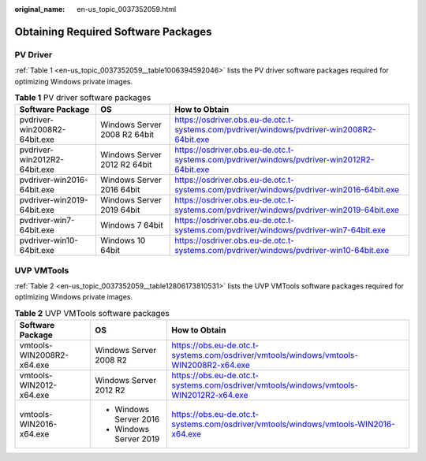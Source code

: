 :original_name: en-us_topic_0037352059.html

.. _en-us_topic_0037352059:

Obtaining Required Software Packages
====================================

PV Driver
---------

:ref:`Table 1 <en-us_topic_0037352059__table1006394592046>` lists the PV driver software packages required for optimizing Windows private images.

.. _en-us_topic_0037352059__table1006394592046:

.. table:: **Table 1** PV driver software packages

   +------------------------------+------------------------------+--------------------------------------------------------------------------------------------+
   | Software Package             | OS                           | How to Obtain                                                                              |
   +==============================+==============================+============================================================================================+
   | pvdriver-win2008R2-64bit.exe | Windows Server 2008 R2 64bit | https://osdriver.obs.eu-de.otc.t-systems.com/pvdriver/windows/pvdriver-win2008R2-64bit.exe |
   +------------------------------+------------------------------+--------------------------------------------------------------------------------------------+
   | pvdriver-win2012R2-64bit.exe | Windows Server 2012 R2 64bit | https://osdriver.obs.eu-de.otc.t-systems.com/pvdriver/windows/pvdriver-win2012R2-64bit.exe |
   +------------------------------+------------------------------+--------------------------------------------------------------------------------------------+
   | pvdriver-win2016-64bit.exe   | Windows Server 2016 64bit    | https://osdriver.obs.eu-de.otc.t-systems.com/pvdriver/windows/pvdriver-win2016-64bit.exe   |
   +------------------------------+------------------------------+--------------------------------------------------------------------------------------------+
   | pvdriver-win2019-64bit.exe   | Windows Server 2019 64bit    | https://osdriver.obs.eu-de.otc.t-systems.com/pvdriver/windows/pvdriver-win2019-64bit.exe   |
   +------------------------------+------------------------------+--------------------------------------------------------------------------------------------+
   | pvdriver-win7-64bit.exe      | Windows 7 64bit              | https://osdriver.obs.eu-de.otc.t-systems.com/pvdriver/windows/pvdriver-win7-64bit.exe      |
   +------------------------------+------------------------------+--------------------------------------------------------------------------------------------+
   | pvdriver-win10-64bit.exe     | Windows 10 64bit             | https://osdriver.obs.eu-de.otc.t-systems.com/pvdriver/windows/pvdriver-win10-64bit.exe     |
   +------------------------------+------------------------------+--------------------------------------------------------------------------------------------+

UVP VMTools
-----------

:ref:`Table 2 <en-us_topic_0037352059__table12806173810531>` lists the UVP VMTools software packages required for optimizing Windows private images.

.. _en-us_topic_0037352059__table12806173810531:

.. table:: **Table 2** UVP VMTools software packages

   +---------------------------+------------------------+----------------------------------------------------------------------------------------+
   | Software Package          | OS                     | How to Obtain                                                                          |
   +===========================+========================+========================================================================================+
   | vmtools-WIN2008R2-x64.exe | Windows Server 2008 R2 | https://obs.eu-de.otc.t-systems.com/osdriver/vmtools/windows/vmtools-WIN2008R2-x64.exe |
   +---------------------------+------------------------+----------------------------------------------------------------------------------------+
   | vmtools-WIN2012-x64.exe   | Windows Server 2012 R2 | https://obs.eu-de.otc.t-systems.com/osdriver/vmtools/windows/vmtools-WIN2012R2-x64.exe |
   +---------------------------+------------------------+----------------------------------------------------------------------------------------+
   | vmtools-WIN2016-x64.exe   | -  Windows Server 2016 | https://obs.eu-de.otc.t-systems.com/osdriver/vmtools/windows/vmtools-WIN2016-x64.exe   |
   |                           | -  Windows Server 2019 |                                                                                        |
   +---------------------------+------------------------+----------------------------------------------------------------------------------------+
